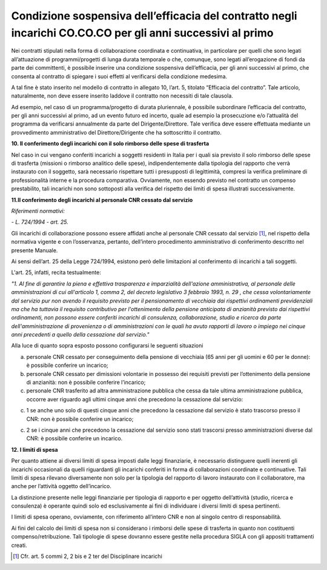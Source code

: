 Condizione sospensiva dell’efficacia del contratto negli incarichi CO.CO.CO per gli anni successivi al primo 
============================================================================================================

Nei contratti stipulati nella forma di collaborazione coordinata e continuativa, in particolare per quelli che sono legati all’attuazione di programmi/progetti di lunga durata temporale o che, comunque, sono legati all’erogazione di fondi da parte dei committenti, è possibile inserire una condizione sospensiva dell’efficacia, per gli anni
successivi al primo, che consenta al contratto di spiegare i suoi effetti al verificarsi della condizione medesima.

A tal fine è stato inserito nel modello di contratto in allegato 10, l’art. 5, titolato “Efficacia del contratto”. Tale articolo, naturalmente, non deve essere inserito laddove il contratto non necessiti di tale clausola.

Ad esempio, nel caso di un programma/progetto di durata pluriennale, è possibile subordinare l’efficacia del contratto, per gli anni successivi al primo, ad un evento futuro ed incerto, quale ad esempio la prosecuzione e/o l’attualità del programma da verificarsi annualmente da parte del Dirigente/Direttore. Tale verifica deve essere effettuata
mediante un provvedimento amministrativo del Direttore/Dirigente che ha sottoscritto il contratto.

**10. Il conferimento degli incarichi con il solo rimborso delle spese di trasferta**

Nel caso in cui vengano conferiti incarichi a soggetti residenti in Italia per i quali sia previsto il solo rimborso delle spese di trasferta (missioni o rimborso analitico delle spese), indipendentemente dalla tipologia del rapporto che verrà instaurato con il soggetto, sarà necessario rispettare tutti i presupposti di legittimità, compresi la
verifica preliminare di professionalità interne e la procedura comparativa. Ovviamente, non essendo previsto nel contratto un compenso prestabilito, tali incarichi non sono sottoposti alla verifica del rispetto dei limiti di spesa illustrati successivamente.

**11.Il conferimento degli incarichi al personale CNR cessato dal servizio**

*Riferimenti normativi:*

*- L. 724/1994 - art. 25.*

Gli incarichi di collaborazione possono essere affidati anche al personale CNR cessato dal servizio [1]_, nel rispetto della normativa vigente e con l’osservanza, pertanto, dell’intero procedimento amministrativo di conferimento descritto nel presente Manuale.

Ai sensi dell’art. 25 della Legge 724/1994, esistono però delle limitazioni al conferimento di incarichi a tali soggetti.

L'art. 25, infatti, recita testualmente:

*"1. Al fine di garantire la piena e effettiva trasparenza e imparzialità dell'azione amministrativa, al personale delle amministrazioni di cui all'articolo 1, comma 2, del decreto legislativo 3 febbraio 1993, n. 29 , che cessa volontariamente dal servizio pur non avendo il requisito previsto per il pensionamento di vecchiaia dai rispettivi ordinamenti previdenziali ma che ha tuttavia il requisito contributivo per l'ottenimento della pensione anticipata di anzianità previsto dai rispettivi ordinamenti, non possono essere conferiti incarichi di consulenza, collaborazione, studio e ricerca da parte dell'amministrazione di provenienza o di amministrazioni con le quali ha avuto rapporti di lavoro o impiego nei cinque anni precedenti a quello della cessazione dal servizio."*

Alla luce di quanto sopra esposto possono configurarsi le seguenti situazioni

a) personale CNR cessato per conseguimento della pensione di vecchiaia (65 anni per gli uomini e 60 per le donne): è possibile conferire un incarico;

b) personale CNR cessato per dimissioni volontarie in possesso dei requisiti previsti per l’ottenimento della pensione di anzianità: non è possibile conferire l’incarico;

c) personale CNR trasferito ad altra amministrazione pubblica che cessa da tale ultima amministrazione pubblica, occorre aver riguardo agli ultimi cinque anni che precedono la cessazione dal servizio:

c. 1 se anche uno solo di questi cinque anni che precedono la cessazione dal servizio è stato trascorso presso il CNR: non è possibile conferire un incarico;

c. 2 se i cinque anni che precedono la cessazione dal servizio sono stati trascorsi presso amministrazioni diverse dal CNR: è possibile conferire un incarico.

**12. I limiti di spesa**

Per quanto attiene ai diversi limiti di spesa imposti dalle leggi finanziarie, è necessario distinguere quelli inerenti gli incarichi occasionali da quelli riguardanti gli incarichi conferiti in forma di collaborazioni coordinate e continuative. Tali limiti di spesa rilevano diversamente non solo per la tipologia del rapporto di lavoro instaurato con il collaboratore, ma anche per l’attività oggetto dell’incarico.

La distinzione presente nelle leggi finanziarie per tipologia di rapporto e per oggetto dell’attività (studio, ricerca e consulenza) è operante quindi solo ed esclusivamente ai fini di individuare i diversi limiti di spesa pertinenti.

I limiti di spesa operano, ovviamente, con riferimento all’intero CNR e non al singolo centro di responsabilità.

Ai fini del calcolo dei limiti di spesa non si considerano i rimborsi delle spese di trasferta in quanto non costituenti compenso/retribuzione. Tali tipologie di spese dovranno essere gestite nella procedura SIGLA con gli appositi trattamenti creati.

.. [1]
    Cfr. art. 5 commi 2, 2 bis e 2 ter del Disciplinare incarichi
